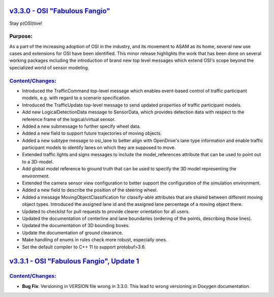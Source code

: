 `v3.3.0 - OSI "Fabulous Fangio" <https://github.com/OpenSimulationInterface/open-simulation-interface/releases/tag/v3.3.0>`_
==============================

Stay p(OSI)tive!

Purpose:
---------
As a part of the increasing adoption of OSI in the industry, and its movement to ASAM as its home, 
several new use cases and extensions for OSI have been identified. 
This minor release highlights the work that has been done on several working packages including 
the introduction of brand new top level messages which extend OSI's scope beyond the specialized world of sensor modeling.

`Content/Changes <https://github.com/OpenSimulationInterface/open-simulation-interface/milestone/13?closed=1>`_:
---------------------------------------------------------------------------------------------------------------------------------------------

- Introduced the TrafficCommand top-level message which enables event-based control of traffic participant models, e.g. with regard to a scenario specification.
- Introduced the TrafficUpdate top-level message to send updated properties of traffic participant models. 
- Add new LogicalDetectionData message to SensorData, which provides detection data with respect to the reference frame of the logical/virtual sensor.
- Added a new submessage to further specify wheel data.
- Added a new field to support future trajectories of moving objects.
- Added a new subtype message to osi_lane to better align with OpenDrive's lane type information and enable traffic participant models to identify lanes on which they are supposed to move.
- Extended traffic lights and signs messages to include the model_references attribute that can be used to point out to a 3D-model.
- Add global model reference to ground truth that can be used to specify the 3D model representing the environment.
- Extended the camera sensor view configuration to better support the configuration of the simulation environment.
- Added a new field to describe the position of the steering wheel.
- Added a message MovingObjectClassification for classify-able attributes that are shared between different moving object types. Introduced the assigned lane id and the assigned lane percentage of a moving object there.

- Updated to checklist for pull requests to provide clearer orientation for all users.
- Updated the documentation of centerline and lane boundaries (ordering of the points, describing those lines).
- Updated the documentation of 3D bounding boxes.
- Update the documentation of ground clearance.

- Make handling of enums in rules check more robust, especially ones.
- Set the default compiler to C++ 11 to support protobuf>3.6.

`v3.3.1 - OSI "Fabulous Fangio", Update 1 <https://github.com/OpenSimulationInterface/open-simulation-interface/releases/tag/v3.3.1>`_
==========================================

`Content/Changes <https://github.com/OpenSimulationInterface/open-simulation-interface/milestone/18?closed=1>`_:
---------------------------------------------------------------------------------------------------------------------------------------------
- **Bug Fix**: Versioning in VERSION file wrong in 3.3.0. This lead to wrong versioning in Doxygen documentation.
